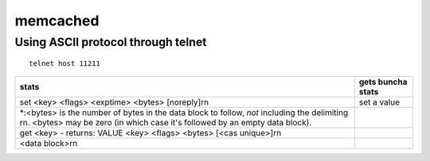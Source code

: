 memcached
---------

Using ASCII protocol through telnet
===================================
::

 telnet host 11211


+-------------------------------------------------------------------------------------------------------------------------------------------------------------------------------+-------------------+
| stats                                                                                                                                                                         | gets buncha stats |
+===============================================================================================================================================================================+===================+
| set <key> <flags> <exptime> <bytes> [noreply]\r\n                                                                                                                             | set a value       |
+-------------------------------------------------------------------------------------------------------------------------------------------------------------------------------+-------------------+
| \*:<bytes> is the number of bytes in the data block to follow, *not* including the delimiting \r\n. <bytes> may be zero (in which case it's followed by an empty data block). |                   |
+-------------------------------------------------------------------------------------------------------------------------------------------------------------------------------+-------------------+
| get <key> - returns: VALUE <key> <flags> <bytes> [<cas unique>]\r\n                                                                                                           |                   |
+-------------------------------------------------------------------------------------------------------------------------------------------------------------------------------+-------------------+
| <data block>\r\n                                                                                                                                                              |                   |
+-------------------------------------------------------------------------------------------------------------------------------------------------------------------------------+-------------------+

